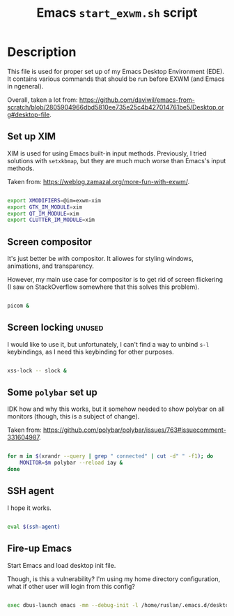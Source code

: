 #+TITLE: Emacs =start_exwm.sh= script
#+PROPERTY: header-args:sh :tangle ./export/start-exwm.sh :comments yes

* Description

This file is used for proper set up of my Emacs Desktop Environment (EDE). It contains various commands that should be run before EXWM (and Emacs in ngeneral).

Overall, taken a lot from: [[https://github.com/daviwil/emacs-from-scratch/blob/2805904966dbd5810ee735e25c4b427014761be5/Desktop.org#desktop-file]].

** Set up XIM

XIM is used for using Emacs built-in input methods. Previously, I tried solutions with =setxkbmap=, but they are much much worse than Emacs's input methods.

Taken from: [[https://weblog.zamazal.org/more-fun-with-exwm/]].

#+begin_src sh

  export XMODIFIERS=@im=exwm-xim
  export GTK_IM_MODULE=xim
  export QT_IM_MODULE=xim
  export CLUTTER_IM_MODULE=xim

#+end_src

** Screen compositor

It's just better be with compositor. It allowes for styling windows, animations, and transparency.

However, my main use case for compositor is to get rid of screen flickering (I saw on StackOverflow somewhere that this solves this problem).

#+begin_src sh

  picom &

#+end_src

** Screen locking                                                   :unused:

I would like to use it, but unfortunately, I can't find a way to unbind =s-l= keybindings, as I need this keybinding for other purposes.

#+begin_src sh :tangle no

  xss-lock -- slock &

#+end_src

** Some =polybar= set up

IDK how and why this works, but it somehow needed to show polybar on all monitors (though, this is a subject of change).

Taken from: [[https://github.com/polybar/polybar/issues/763#issuecomment-331604987]].

#+begin_src sh

  for m in $(xrandr --query | grep " connected" | cut -d" " -f1); do
      MONITOR=$m polybar --reload iay &
  done

#+end_src

** SSH agent

I hope it works.

#+begin_src sh

  eval $(ssh-agent)

#+end_src

** Fire-up Emacs

Start Emacs and load desktop init file.

Though, is this a vulnerability? I'm using my home directory configuration, what if other user will login from this config?

#+begin_src sh

  exec dbus-launch emacs -mm --debug-init -l /home/ruslan/.emacs.d/desktop.el

#+end_src
